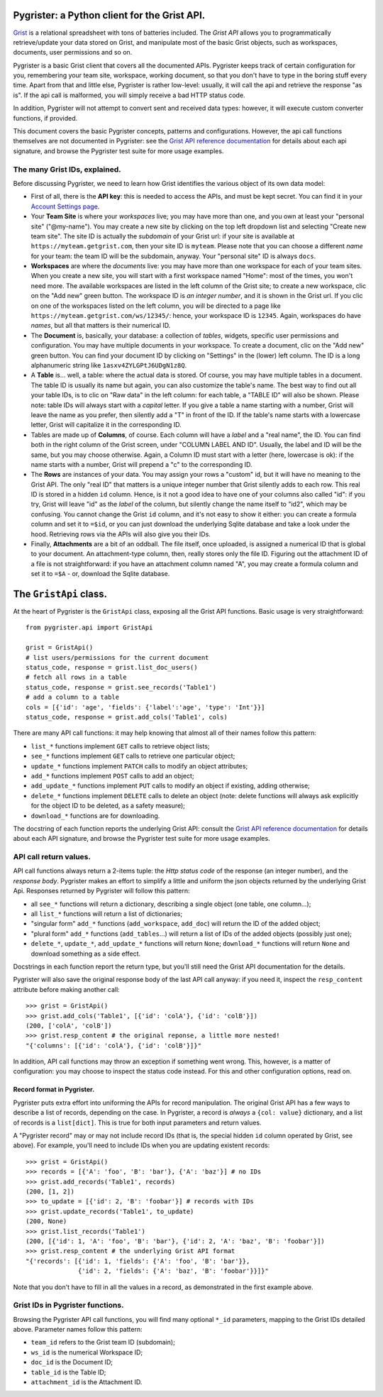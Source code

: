 Pygrister: a Python client for the Grist API.
=============================================

`Grist <https://www.getgrist.com/>`_ is a relational spreadsheet with tons of 
batteries included. The *Grist API* allows you to programmatically 
retrieve/update your data stored on Grist, and manipulate most of the basic 
Grist objects, such as workspaces, documents, user permissions and so on. 

Pygrister is a basic Grist client that covers all the documented APIs. 
Pygrister keeps track of certain configuration for you, remembering your 
team site, workspace, working document, so that you don't have to type in 
the boring stuff every time. Apart from that and little else, Pygrister 
is rather low-level: usually, it will call the api and retrieve the response 
"as is". 
If the api call is malformed, you will simply receive a bad HTTP status code. 

In addition, Pygrister will not attempt to convert sent and received data types: 
however, it will execute custom converter functions, if provided.

This document covers the basic Pygrister concepts, patterns and configurations. 
However, the api call functions themselves are not documented in Pygrister: 
see the 
`Grist API reference documentation <https://support.getgrist.com/api/>`_ 
for details about each api signature, and browse the Pygrister test suite 
for more usage examples.


The many Grist IDs, explained. 
------------------------------

Before discussing Pygrister, we need to learn how Grist identifies the various 
object of its own data model: 

- First of all, there is the **API key**: this is needed to access the APIs, 
  and must be kept secret. You can find it in your 
  `Account Settings page <https://apitestteam.getgrist.com/account>`_.
- Your **Team Site** is where your *workspaces* live; you may have more than one, 
  and you own at least your "personal site" ("@my-name"). You may create 
  a new site by clicking on the top left dropdown list and selecting 
  "Create new team site". The site ID is actually the *subdomain* of your 
  Grist url: if your site is available at ``https://myteam.getgrist.com``, 
  then your site ID is ``myteam``. Please note that you can choose a different 
  *name* for your team: the team ID will be the subdomain, anyway. 
  Your "personal site" ID is always ``docs``.
- **Workspaces** are where the *documents* live: you may have more than one 
  workspace for each of your team sites. When you create a new site, you will 
  start with a first workspace named "Home": most of the times, you won't need 
  more. The available workspaces are listed in the left column of the Grist 
  site; to create a new workspace, clic on the "Add new" green button. The 
  workspace ID is *an integer number*, and it is shown in the Grist url. 
  If you clic on one of the workspaces listed on the left column, you will be 
  directed to a page like ``https://myteam.getgrist.com/ws/12345/``: hence, 
  your workspace ID is ``12345``. Again, workspaces do have *names*, but all 
  that matters is their numerical ID. 
- The **Document** is, basically, your database: a collection of *tables*, 
  widgets, specific user permissions and configuration. You may have multiple 
  documents in your workspace. To create a document, clic on the "Add new" 
  green button. You can find your document ID by clicking on "Settings" in the 
  (lower) left column. The ID is a long alphanumeric string like 
  ``1asxv4ZYLGPtJ6UDgN1z8Q``.
- A **Table** is... well, a table: where the actual data is stored. Of course, 
  you may have multiple tables in a document. The table ID is usually its name 
  but again, you can also customize the table's name. The best way to find out 
  all your table IDs, is to clic on "Raw data" in the left column: for each 
  table, a "TABLE ID" will also be shown. Please note: table IDs will always 
  start with a *capital* letter. If you give a table a name starting with a 
  number, Grist will leave the name as you prefer, then silently add a "T" 
  in front of the ID. If the table's name starts with a lowercase letter, 
  Grist will capitalize it in the corresponding ID. 
- Tables are made up of **Columns**, of course. Each column will have a *label* 
  and a "real name", the ID. You can find both in the right column of the Grist 
  screen, under "COLUMN LABEL AND ID". Usually, the label and ID will be the 
  same, but you may choose otherwise. Again, a Column ID must start with a 
  letter (here, lowercase is ok): if the name starts with a number, Grist will 
  prepend a "c" to the corresponding ID. 
- The **Rows** are instances of your data. You may assign your rows a "custom" 
  id, but it will have no meaning to the Grist API. The only "real ID" that 
  matters is a unique integer number that Grist silently adds to each row. 
  This real ID is stored in a hidden ``id`` column. Hence, is it not a good 
  idea to have one of your columns also called "id": if you try, Grist will 
  leave "id" as the *label* of the column, but silently change the name itself 
  to "id2", which may be confusing. You cannot change the Grist ``id`` column, 
  and it's not easy to show it either: you can create a formula column and set it 
  to ``=$id``, or you can just download the underlying Sqlite database and 
  take a look under the hood. Retrieving rows via the APIs will also give you 
  their IDs. 
- Finally, **Attachments** are a bit of an oddball. The file itself, once 
  uploaded, is assigned a numerical ID that is global to your document. 
  An attachment-type column, then, really stores only the file ID. 
  Figuring out the attachment ID of a file is not straightforward: if you 
  have an attachment column named "A", you may create a formula column and 
  set it to ``=$A`` - or, download the Sqlite database. 


The ``GristApi`` class.
=======================

At the heart of Pygrister is the ``GristApi`` class, exposing all the Grist 
API functions. Basic usage is very straightforward::

    from pygrister.api import GristApi

    grist = GristApi()
    # list users/permissions for the current document
    status_code, response = grist.list_doc_users()
    # fetch all rows in a table
    status_code, response = grist.see_records('Table1') 
    # add a column to a table
    cols = [{'id': 'age', 'fields': {'label':'age', 'type': 'Int'}}]
    status_code, response = grist.add_cols('Table1', cols) 

There are many API call functions: it may help knowing that almost all of 
their names follow this pattern:

- ``list_*`` functions implement ``GET`` calls to retrieve object lists;
- ``see_*`` functions implement ``GET`` calls to retrieve one particular 
  object;
- ``update_*`` functions implement ``PATCH`` calls to modify an object attributes; 
- ``add_*`` functions implement ``POST`` calls to add an object;
- ``add_update_*`` functions implement ``PUT`` calls to modify an object 
  if existing, adding otherwise;
- ``delete_*`` functions implement ``DELETE`` calls to delete an object 
  (note: delete functions will always ask explicitly for the object ID to 
  be deleted, as a safety measure);
- ``download_*`` functions are for downloading.

The docstring of each function reports the underlying Grist API: consult the 
`Grist API reference documentation <https://support.getgrist.com/api/>`_ 
for details about each API signature, and browse the Pygrister test suite 
for more usage examples.

API call return values.
-----------------------

API call functions always return a 2-items tuple: the *Http status code* of the 
response (an integer number), and the *response body*. Pygrister makes an 
effort to simplify a little and uniform the json objects returned by the 
underlying Grist Api. Responses returned by Pygrister will follow this pattern: 

- all ``see_*`` functions will return a dictionary, describing a single object 
  (one table, one column...);
- all ``list_*`` functions will return a list of dictionaries;
- "singular form" ``add_*`` functions (``add_workspace``, ``add_doc``) will 
  return the ID of the added object;
- "plural form" ``add_*`` functions (``add_tables``...) will return a list of 
  IDs of the added objects (possibly just one);
- ``delete_*``, ``update_*``, ``add_update_*`` functions will return ``None``; 
  ``download_*`` functions will return ``None`` and download something as a 
  side effect. 

Docstrings in each function report the return type, but you'll still need the 
Grist API documentation for the details. 

Pygrister will also save the original response body of the last API call anyway: 
if you need it, inspect the ``resp_content`` attribute before making another call::

    >>> grist = GristApi()
    >>> grist.add_cols('Table1', [{'id': 'colA'}, {'id': 'colB'}])
    (200, ['colA', 'colB'])
    >>> grist.resp_content # the original reponse, a little more nested!
    "{'columns': [{'id': 'colA'}, {'id': 'colB'}]}"

In addition, API call functions may throw an exception if something went wrong. 
This, however, is a matter of configuration: you may choose to inspect 
the status code instead. For this and other configuration options, read on. 

Record format in Pygrister.
^^^^^^^^^^^^^^^^^^^^^^^^^^^

Pygrister puts extra effort into uniforming the APIs for record manipulation. 
The original Grist API has a few ways to describe a list of records, depending 
on the case. In Pygrister, a record is *always* a ``{col: value}`` dictionary, 
and a list of records is a ``list[dict]``. This is true for both input parameters 
and return values.  

A "Pygrister record" may or may not include record IDs (that is, the special 
hidden ``id`` column operated by Grist, see above). For example, you'll need to 
include IDs when you are updating existent records::

    >>> grist = GristApi()
    >>> records = [{'A': 'foo', 'B': 'bar'}, {'A': 'baz'}] # no IDs
    >>> grist.add_records('Table1', records)
    (200, [1, 2])
    >>> to_update = [{'id': 2, 'B': 'foobar'}] # records with IDs
    >>> grist.update_records('Table1', to_update)
    (200, None)
    >>> grist.list_records('Table1')
    (200, [{'id': 1, 'A': 'foo', 'B': 'bar'}, {'id': 2, 'A': 'baz', 'B': 'foobar'}])
    >>> grist.resp_content # the underlying Grist API format
    "{'records': [{'id': 1, 'fields': {'A': 'foo', 'B': 'bar'}}, 
                  {'id': 2, 'fields': {'A': 'baz', 'B': 'foobar'}}]}"

Note that you don't have to fill in all the values in a record, as demonstrated  
in the first example above.

Grist IDs in Pygrister functions.
---------------------------------

Browsing the Pygrister API call functions, you will find many optional 
``*_id`` parameters, mapping to the Grist IDs detailed above. Parameter 
names follow this pattern:

- ``team_id`` refers to the Grist team ID (subdomain);
- ``ws_id`` is the numerical Workspace ID;
- ``doc_id`` is the Document ID;
- ``table_id`` is the Table ID;
- ``attachment_id`` is the Attachment ID.
